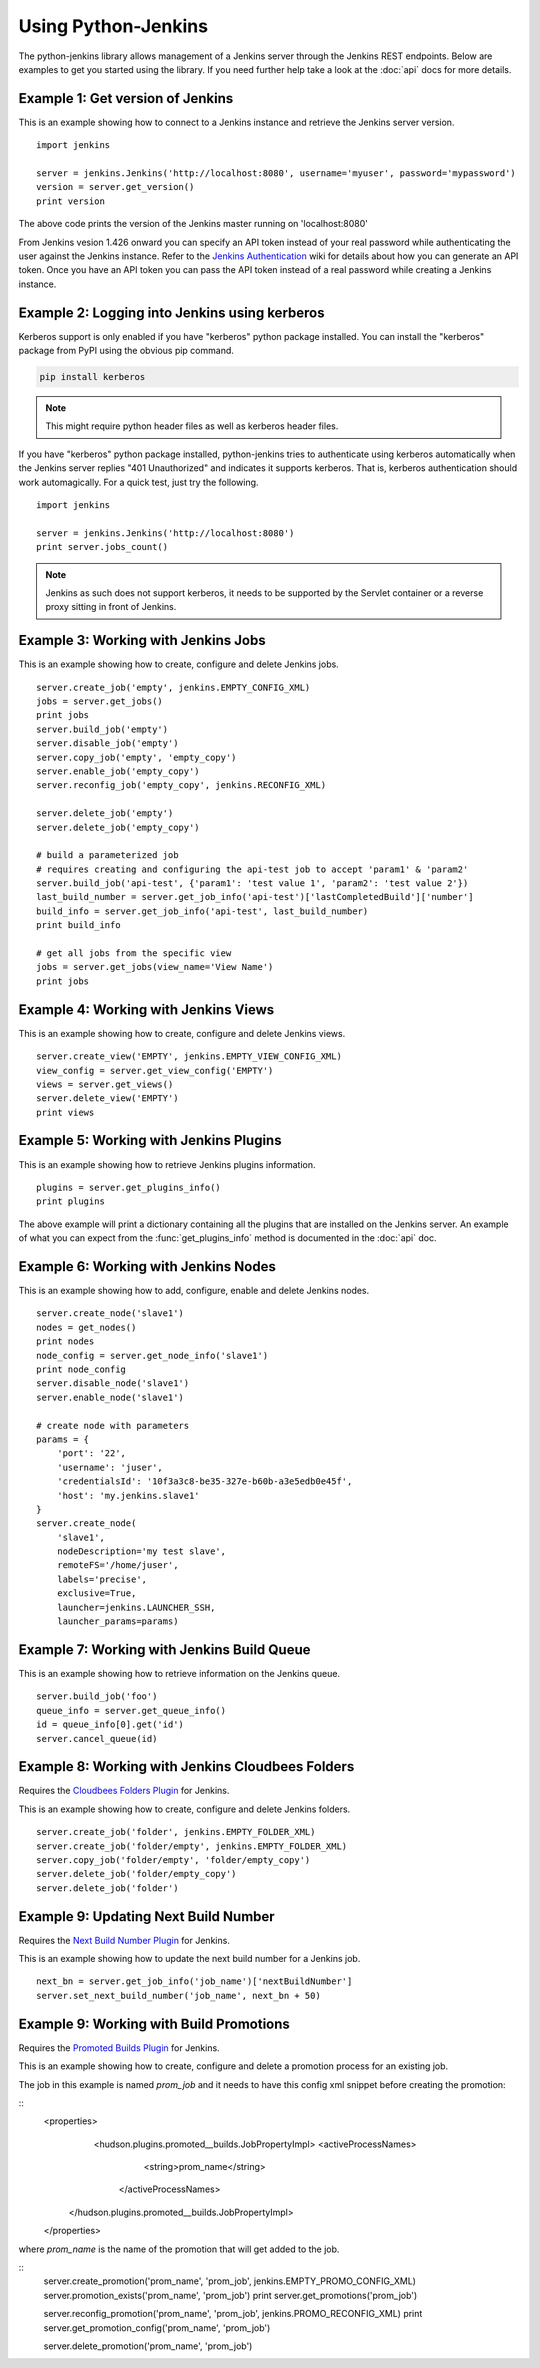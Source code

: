 Using Python-Jenkins
====================

The python-jenkins library allows management of a Jenkins server through
the Jenkins REST endpoints. Below are examples to get you started using
the library.  If you need further help take a look at the :doc:`api`
docs for more details.


Example 1: Get version of Jenkins
---------------------------------

This is an example showing how to connect to a Jenkins instance and
retrieve the Jenkins server version.

::

    import jenkins

    server = jenkins.Jenkins('http://localhost:8080', username='myuser', password='mypassword')
    version = server.get_version()
    print version

The above code prints the version of the Jenkins master running on 'localhost:8080'

From Jenkins vesion 1.426 onward you can specify an API token instead of your
real password while authenticating the user against the Jenkins instance.
Refer to the `Jenkins Authentication`_ wiki for details about how you
can generate an API token. Once you have an API token you can pass the API token
instead of a real password while creating a Jenkins instance.

.. _Jenkins Authentication: https://wiki.jenkins-ci.org/display/JENKINS/Authenticating+scripted+clients

Example 2: Logging into Jenkins using kerberos
----------------------------------------------

Kerberos support is only enabled if you have "kerberos" python package installed.
You can install the "kerberos" package from PyPI using the obvious pip command.

.. code-block:: bash

    pip install kerberos

.. note:: This might require python header files as well 
    as kerberos header files.

If you have "kerberos" python package installed, python-jenkins tries to authenticate 
using kerberos automatically when the Jenkins server replies "401 Unauthorized" 
and indicates it supports kerberos.  That is, kerberos authentication should 
work automagically. For a quick test, just try the following.

::

    import jenkins

    server = jenkins.Jenkins('http://localhost:8080')
    print server.jobs_count()

.. note:: Jenkins as such does not support kerberos, it needs to be supported by
    the Servlet container or a reverse proxy sitting in front of Jenkins.


Example 3: Working with Jenkins Jobs
------------------------------------

This is an example showing how to create, configure and delete Jenkins jobs.

::

    server.create_job('empty', jenkins.EMPTY_CONFIG_XML)
    jobs = server.get_jobs()
    print jobs
    server.build_job('empty')
    server.disable_job('empty')
    server.copy_job('empty', 'empty_copy')
    server.enable_job('empty_copy')
    server.reconfig_job('empty_copy', jenkins.RECONFIG_XML)

    server.delete_job('empty')
    server.delete_job('empty_copy')

    # build a parameterized job
    # requires creating and configuring the api-test job to accept 'param1' & 'param2'
    server.build_job('api-test', {'param1': 'test value 1', 'param2': 'test value 2'})
    last_build_number = server.get_job_info('api-test')['lastCompletedBuild']['number']
    build_info = server.get_job_info('api-test', last_build_number)
    print build_info

    # get all jobs from the specific view
    jobs = server.get_jobs(view_name='View Name')
    print jobs


Example 4: Working with Jenkins Views
-------------------------------------

This is an example showing how to create, configure and delete Jenkins views.

::

    server.create_view('EMPTY', jenkins.EMPTY_VIEW_CONFIG_XML)
    view_config = server.get_view_config('EMPTY')
    views = server.get_views()
    server.delete_view('EMPTY')
    print views


Example 5: Working with Jenkins Plugins
---------------------------------------

This is an example showing how to retrieve Jenkins plugins information.

::

    plugins = server.get_plugins_info()
    print plugins

The above example will print a dictionary containing all the plugins that
are installed on the Jenkins server.  An example of what you can expect
from the :func:`get_plugins_info` method is documented in the :doc:`api`
doc.


Example 6: Working with Jenkins Nodes
-------------------------------------

This is an example showing how to add, configure, enable and delete Jenkins nodes.

::

    server.create_node('slave1')
    nodes = get_nodes()
    print nodes
    node_config = server.get_node_info('slave1')
    print node_config
    server.disable_node('slave1')
    server.enable_node('slave1')

    # create node with parameters
    params = {
        'port': '22',
        'username': 'juser',
        'credentialsId': '10f3a3c8-be35-327e-b60b-a3e5edb0e45f',
        'host': 'my.jenkins.slave1'
    }
    server.create_node(
        'slave1',
        nodeDescription='my test slave',
        remoteFS='/home/juser',
        labels='precise',
        exclusive=True,
        launcher=jenkins.LAUNCHER_SSH,
        launcher_params=params)

Example 7: Working with Jenkins Build Queue
-------------------------------------------

This is an example showing how to retrieve information on the Jenkins queue.

::

    server.build_job('foo')
    queue_info = server.get_queue_info()
    id = queue_info[0].get('id')
    server.cancel_queue(id)


Example 8: Working with Jenkins Cloudbees Folders
-------------------------------------------------

Requires the `Cloudbees Folders Plugin
<https://wiki.jenkins-ci.org/display/JENKINS/CloudBees+Folders+Plugin>`_ for
Jenkins.

This is an example showing how to create, configure and delete Jenkins folders.

::

    server.create_job('folder', jenkins.EMPTY_FOLDER_XML)
    server.create_job('folder/empty', jenkins.EMPTY_FOLDER_XML)
    server.copy_job('folder/empty', 'folder/empty_copy')
    server.delete_job('folder/empty_copy')
    server.delete_job('folder')


Example 9: Updating Next Build Number
-------------------------------------

Requires the `Next Build Number Plugin
<https://wiki.jenkins-ci.org/display/JENKINS/Next+Build+Number+Plugin>`_
for Jenkins.

This is an example showing how to update the next build number for a
Jenkins job.

::

    next_bn = server.get_job_info('job_name')['nextBuildNumber']
    server.set_next_build_number('job_name', next_bn + 50)


Example 9: Working with Build Promotions
----------------------------------------

Requires the `Promoted Builds Plugin
<https://wiki.jenkins-ci.org/display/JENKINS/Promoted+Builds+Plugin>`_
for Jenkins.

This is an example showing how to create, configure and delete a
promotion process for an existing job.

The job in this example is named *prom_job* and it needs to have this
config xml snippet before creating the promotion:

::
    <properties>
       <hudson.plugins.promoted__builds.JobPropertyImpl>
       <activeProcessNames>
          <string>prom_name</string>
        </activeProcessNames>
      </hudson.plugins.promoted__builds.JobPropertyImpl>
    </properties>

where *prom_name* is the name of the promotion that will get added to the job.

::
    server.create_promotion('prom_name', 'prom_job', jenkins.EMPTY_PROMO_CONFIG_XML)
    server.promotion_exists('prom_name', 'prom_job')
    print server.get_promotions('prom_job')

    server.reconfig_promotion('prom_name', 'prom_job', jenkins.PROMO_RECONFIG_XML)
    print server.get_promotion_config('prom_name', 'prom_job')

    server.delete_promotion('prom_name', 'prom_job')

